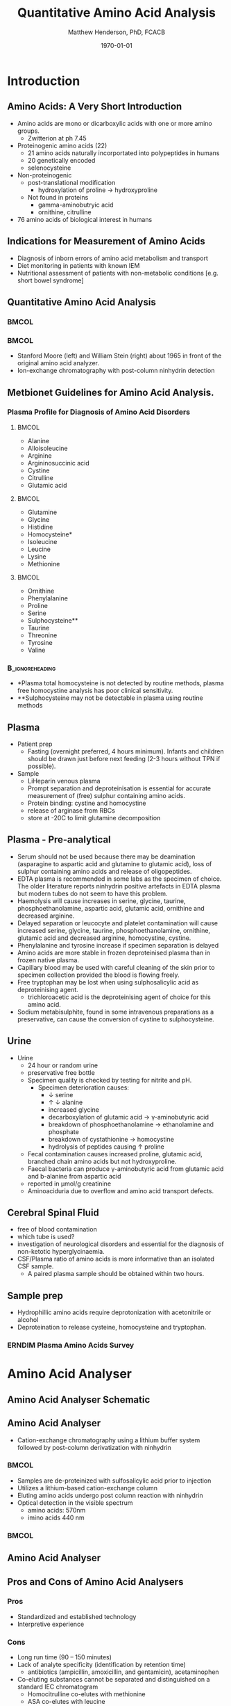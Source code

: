 #+TITLE: Quantitative Amino Acid Analysis
#+AUTHOR: Matthew Henderson, PhD, FCACB
#+DATE: \today

* Introduction
** Amino Acids: A Very Short Introduction
- Amino acids are mono or dicarboxylic acids with one or more amino groups.
  - Zwitterion at ph 7.45

- Proteinogenic amino acids (22)
  - 21 amino acids naturally incorportated into polypeptides in humans
  - 20 genetically encoded
  - selenocysteine

- Non-proteinogenic
  - post-translational modification
    - hydroxylation of proline \to hydroxyproline
  - Not found in proteins
    - gamma-aminobutryic acid
    - ornithine, citrulline

- 76 amino acids of biological interest in humans

** COMMENT Indications for Measurement of Amino Acids
1. Lethargy, coma, seizures or vomiting in a neonate
2. Hyperammonaemia
3. Ketosis
4. Metabolic acidosis or lactic acidaemia
5. Alkalosis
6. Metabolic decompensation
7. Unexplained developmental delay or developmental regression
8. Polyuria, polydipsia and dehydration
9. Unexplained liver dysfunction
10. Unexplained neurological symptoms
11. Abnormal amino acid results on newborn screening programme
12. Previous sibling with similar clinical presentation
13. Clinical presentation specific to an amino acid disorder
14. Monitoring treatment and diet.

** Indications for Measurement of Amino Acids 
- Diagnosis of inborn errors of amino acid metabolism and transport
- Diet monitoring in patients with known IEM
- Nutritional assessment of patients with non-metabolic conditions [e.g. short bowel syndrome] 

** Quantitative Amino Acid Analysis
***                                                                 :BMCOL:
:PROPERTIES:
:BEAMER_col: 0.5
:END:

[[./figures/Moore_Stein.png]]

***                                                                 :BMCOL:
:PROPERTIES:
:BEAMER_col: 0.5
:END:

- Stanford Moore (left) and William Stein (right) about 1965 in front
  of the original amino acid analyzer.
- Ion-exchange chromatography with post-column ninhydrin detection

** Metbionet Guidelines for Amino Acid Analysis.

*** Plasma Profile for Diagnosis of Amino Acid Disorders

****                                                               :BMCOL:
:PROPERTIES:
:BEAMER_col: 0.3
:END:
- Alanine
- Alloisoleucine
- Arginine
- Argininosuccinic acid
- Cystine
- Citrulline
- Glutamic acid


****                                                               :BMCOL:
:PROPERTIES:
:BEAMER_col: 0.3
:END:
- Glutamine
- Glycine
- Histidine
- Homocysteine*
- Isoleucine
- Leucine
- Lysine
- Methionine
****                                                               :BMCOL:
:PROPERTIES:
:BEAMER_col: 0.3
:END:

- Ornithine
- Phenylalanine
- Proline
- Serine
- Sulphocysteine**
- Taurine
- Threonine
- Tyrosine
- Valine

***                                                       :B_ignoreheading:
:PROPERTIES:
:BEAMER_env: ignoreheading
:END:
- *Plasma total homocysteine is not detected by routine methods, plasma free homocystine analysis has poor clinical sensitivity.
- **Sulphocysteine may not be detectable in plasma using routine methods
** Plasma
- Patient prep
  - Fasting (overnight preferred, 4 hours minimum). Infants and children should be
    drawn just before next feeding (2-3 hours without TPN if possible).
- Sample
  - LiHeparin venous plasma
  - Prompt separation and deproteinisation is essential for accurate measurement of (free) sulphur containing amino acids.
  - Protein binding: cystine and homocystine
  - release of arginase from RBCs
  - store at -20\degree{}C to limit glutamine decomposition

** Plasma - Pre-analytical

- Serum should not be used because there may be deamination (asparagine to
  aspartic acid and glutamine to glutamic acid), loss of sulphur
  containing amino acids and release of oligopeptides.
- EDTA plasma is recommended in some labs as the specimen of
  choice. The older literature reports ninhydrin positive artefacts in
  EDTA plasma but modern tubes do not seem to have this problem.
- Haemolysis will cause increases in serine, glycine, taurine,
  phosphoethanolamine, aspartic acid, glutamic acid, ornithine and
  decreased arginine.
- Delayed separation or leucocyte and platelet contamination will
  cause increased serine, glycine, taurine, phosphoethanolamine,
  ornithine, glutamic acid and decreased arginine, homocystine,
  cystine.
- Phenylalanine and tyrosine increase if specimen separation is
  delayed 
- Amino acids are more stable in frozen deproteinised plasma than
  in frozen native plasma.
- Capillary blood may be used with careful cleaning of the skin prior
  to specimen collection provided the blood is flowing freely.
- Free tryptophan may be lost when using sulphosalicylic acid as
  deproteinising agent.
  - trichloroacetic acid is the deproteinising agent of choice for
    this amino acid.
- Sodium metabisulphite, found in some intravenous preparations as a
  preservative, can cause the conversion of cystine to sulphocysteine.

** Urine
- Urine
  - 24 hour or random urine
  - preservative free bottle
  - Specimen quality is checked by testing for nitrite and pH.
    - Specimen deterioration causes:
      - \downarrow serine
      - \uparrow \downarrow alanine
      - increased glycine
      - decarboxylation of glutamic acid \to \gamma{}-aminobutyric acid
      - breakdown of phosphoethanolamine \to ethanolamine and phosphate
      - breakdown of cystathionine \to homocystine
      - hydrolysis of peptides causing \uparrow proline
  - Fecal contamination causes increased proline, glutamic acid, branched chain amino acids but not hydroxyproline.
  - Faecal bacteria can produce \gamma{}-aminobutyric acid from glutamic acid and b-alanine from aspartic acid
  - reported in \micro{}mol/g creatinine
  - Aminoaciduria due to overflow and amino acid transport defects.

** Cerebral Spinal Fluid
  - free of blood contamination
  - which tube is used?
  - investigation of neurological disorders and essential for the
    diagnosis of non-ketotic hyperglycinaemia.
  - CSF/Plasma ratio of amino acids is more informative than an isolated CSF sample.
    - A paired plasma sample should be obtained within two hours.
** Sample prep
- Hydrophillic amino acids require deprotonization with acetonitrile or alcohol
- Deproteination to release cysteine, homocysteine and tryptophan.

*** ERNDIM Plasma Amino Acids Survey

#+ATTR_LATEX: :height 0.9\textheight
[[./figures/erndim.png]]

* Amino Acid Analyser
** Amino Acid Analyser Schematic

#+BEGIN_LaTeX
\begin{center}
\begin{tikzpicture}[node distance=9em]
% nodes
\node(column)[msw, right of=extraction]{Chromatography};
\node(derivatization)[msw, right of=column]{Ninhyrin Derivatization};
\node(detector)[ms, right of=derivatization]{UV Detector};
% arrows
\draw[arrow](column) -- (derivatization);
\draw[arrow](derivatization) -- (detector);
\end{tikzpicture}

\vspace{2em}

\schemedebug{false}
\schemestart
\chemfig[][scale=.33]{*6(=*5(-(=O)-(-[6]OH)(-[8]OH)-(=O)-)-=-=-)}
\+
\chemfig[][scale=.5]{{\color{red}R}-[::-60](<[::-60]NH_3^+)-[::60](=[::60]O)-[::-60]OH}
\arrow{-U>[][{\tiny \ce{2H2O}}]}
\chemfig[][scale=.33]{*6(=*5(-(=O)-(=N-[::-60](-[::-60]{\color{red}R})-[::60](=[::60]O)-[::-60]OH)-(=O)-)-=-=-)}
\arrow{->[][]}
\chemfig[][scale=.33]{*6(=*5(-(=O)-(-N=*5(-(=O)-(*6(-=-=-))--(=O)-))-(=O)-)-=-=-)}
\schemestop

\schemedebug{false}
\schemestart
\chemfig[][scale=.33]{*6(=*5(-(=O)-(-[6]OH)(-[8]OH)-(=O)-)-=-=-)}
\+
\chemfig[][scale=.33]{H-*5(N----(-COOH)-)}
\arrow{->[][]}
\chemfig[][scale=.33]{*6(=*5(-(=O)-(-*5(N-----))-(=O)-)-=-=-)}
\schemestop
\end{center}
#+END_LaTeX

** Amino Acid Analyser
- Cation-exchange chromatography using a lithium buffer system
  followed by post-column derivatization with ninhydrin




***                                                                 :BMCOL:
:PROPERTIES:
:BEAMER_col: 0.5
:END:

- Samples are de-proteinized with sulfosalicylic acid prior to
  injection
- Utilizes a lithium-based cation-exchange column
- Eluting amino acids undergo post column reaction with ninhydrin
- Optical detection in the visible spectrum
  - amino acids: 570nm
  - imino acids 440 nm

***                                                                 :BMCOL:
:PROPERTIES:
:BEAMER_col: 0.5
:END:

[[./figures/212.jpg]]

** Amino Acid Analyser 

[[./figures/aaachrom.png]]

** Pros and Cons of Amino Acid Analysers

*** Pros
- Standardized and established technology
- Interpretive experience
*** Cons
- Long run time (90 – 150 minutes)
- Lack of analyte specificity (identification by retention time)
  - antibiotics (ampicillin, amoxicillin, and gentamicin), acetaminophen
- Co-eluting substances cannot be separated and distinguished on a standard IEC chromatogram
  - Homocitrulline co-elutes with methionine 
  - ASA co-elutes with leucine
  - Alloisoleucine co-elutes with cystathionine
  - Tryptophan co-elutes with histidine

* LC-MS/MS
** LC-MS/MS schematic
#+BEGIN_LaTeX
\begin{center}
\begin{tikzpicture}[node distance=7em]
% nodes
\node(ms1)[ms]{MS1: Mass Filter};
\node(cc)[ms, right of=ms1]{Collision cell};
\node(ms2)[ms, right of=cc]{MS2: Mass Filter};
\node(ion)[ms, below of=ms1,yshift=3em]{Ionization};
\node(lc)[msw, below of=ion,yshift=3em]{Chromatography};
\node(detector)[ms, below of=ms2, yshift=3em]{Detector};
% arrows
\draw[arrow](lc) -- (ion);
\draw[arrow](ion) -- (ms1);
\draw[arrow](ms1) -- (cc);
\draw[arrow](cc) -- (ms2);
\draw[arrow](ms2) -- (detector);
\end{tikzpicture}
\end{center}
#+END_LaTeX



** Inlet table                                                     :noexport:
#+tblname: data-table
| Time | Flow |   %A |   %B |
|------+------+------+------|
|    0 | 0.65 | 99.5 |  0.5 |
| 14.0 | 0.65 | 70.0 | 30.0 |
| 17.5 | 0.65 | 70.0 | 30.0 |
| 18.5 | 0.65 | 99.5 |  0.5 |
| 19.5 | 0.65 | 99.5 |  0.5 |
| 24.0 |  0.7 | 99.5 |  0.5 |
| 25.0 | 0.65 | 99.8 |  0.5 |

** LC-MS/MS sample prep
- 10 \micro{}L of sample is mixed with 990 \micro{}L of IS in 0.5 mM Perfluoroheptanoic acid and centrifuge to deproteinize.
- 200 \micro{}L of supernatant is removed
- 7.5 \micro{}L is injected onto an octadecylsilyl (C18) stationary phase.


#+begin_src gnuplot :var data=data-table :file ./figures/outletmethod.png
set title "UPLC Gradient"
set xlabel "min"

set xrange [0:26]

set ylabel "percent"
set yrange [0:100]

plot data u 1:3 w lp lw 2 title 'A', \
     data u 1:4 w lp lw 2 title 'B'

#+end_src

#+ATTR_LATEX: :width 0.7\textwidth
#+RESULTS:
[[file:./figures/outletmethod.png]]


** Ion-Pairing Chromatography

#+BEGIN_LaTeX
\centering
\chemfig[][scale=.70]{CF_3-{(CF_2)_4}-CF_2-[::30](=[::60]O)-[::-60]OH}

\vspace{3em}

\ce{AA+ + PFHA-  <=> AA+ PFHA-}
#+END_LaTeX


** LC- MS/MS transitions
- ESI in positive mode
  - MRM

*** Quantified amino acids
\scriptsize
****                                                               :BMCOL:
:PROPERTIES:
:BEAMER_col: 0.3
:END:
- phosphoserine
- taurine
- phosphoethanolamine
- aspartate
- hydroxyproline
- threonine
- serine
- asparagine
- glutamate
- glutamine
- sarcosine
- aminoadipic
- proline
- glycine

****                                                               :BMCOL:
:PROPERTIES:
:BEAMER_col: 0.3
:END:


- alanine
- citulline
- 2-aminobutyric
- valine
- cystine
- saccharopine
- methionine
- alloisoleucine
- cystathionine
- isoleucine
- leucine
- arginosuccinic acid
- tyrosine
- \beta{}-alanine

****                                                               :BMCOL:
:PROPERTIES:
:BEAMER_col: 0.3
:END:



- phenylalanine
- aminoisobutyric
- \gamma{}-aminobutryic
- ethanolamine
- hydroxylysine
- ornithine
- lysine
- 1-methylhistidine
- histidine
- tryptophan
- 3-methylhistidine
- anserine
- carnosine
- arginine
- s-sulfocyteine*




** Pros and Cons of LC-MS/MS
- As compared to FIA-MS/MS 
*** Pros
- 43 vs 11 amino acids quantified
  - Leu/Ile/Allo 
- Iso-baric compounds resolved
  - Leucine, Isoleucine, Alloisoleucine
*** Cons
- Too slow for NBS
- Manual peak integration


** Pros and Cons of LC-MS/MS
- As compared to AAA 
*** Pros
- ~ 30 min shorter analysis time
- Analyte specificity
  - Based on MRM rather than RT and ninhydrin reactivity
    - gentamycin, acetaminophen, dopamine analogs
  - Co-eluting substances cannot be separated and distinguished on a
    standard IEC chromatogram
    - Homocitrulline co-elutes with methionine
    - ASA co-elutes with leucine
    - Alloisoleucine co-elutes with cystathionine
    - Tryptophan co-elutes with histidine
- Long term reagent expense

*** Cons
- Upfront hardware expense
- Manual peak integration
- Lab developed test - not standardized
- Changing LOQ with equipment age 

